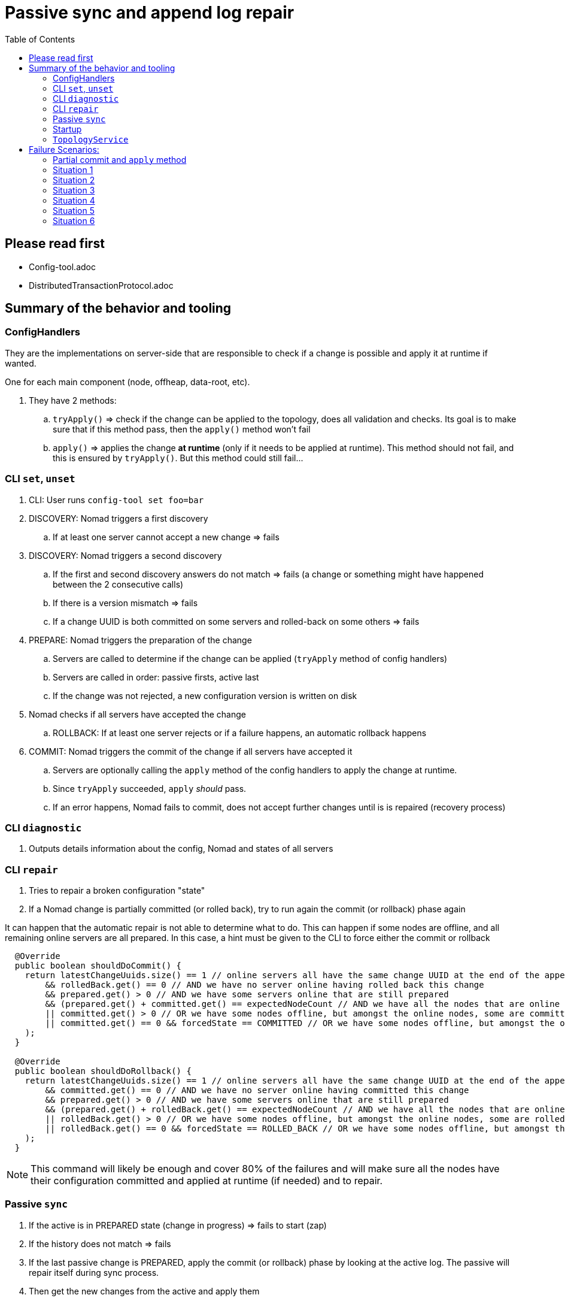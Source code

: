 ////
 Copyright (c) 2011-2020 Software AG, Darmstadt, Germany and/or Software AG USA Inc., Reston, VA, USA, and/or its subsidiaries and/or its affiliates and/or their licensors.
 Use, reproduction, transfer, publication or disclosure is prohibited except as specifically provided for in your License Agreement with Software AG.
////
:toc:
:toclevels: 5

= Passive sync and append log repair

== Please read first

- Config-tool.adoc
- DistributedTransactionProtocol.adoc

== Summary of the behavior and tooling

=== ConfigHandlers

They are the implementations on server-side that are responsible to check if a change is possible and apply it at runtime if wanted.

One for each main component (node, offheap, data-root, etc).

. They have 2 methods:
.. `tryApply()` => check if the change can be applied to the topology, does all validation and checks.
Its goal is to make sure that if this method pass, then the `apply()` method won't fail
.. `apply()` => applies the change *at runtime* (only if it needs to be applied at runtime).
This method should not fail, and this is ensured by `tryApply()`.
But this method could still fail...

=== CLI `set`, `unset`

. CLI: User runs `config-tool set foo=bar`
. DISCOVERY: Nomad triggers a first discovery
.. If at least one server cannot accept a new change => fails
. DISCOVERY: Nomad triggers a second discovery
.. If the first and second discovery answers do not match => fails (a change or something might have happened between the 2 consecutive calls)
.. If there is a version mismatch => fails
.. If a change UUID is both committed on some servers and rolled-back on some others => fails
. PREPARE: Nomad triggers the preparation of the change
.. Servers are called to determine if the change can be applied (`tryApply` method of config handlers)
.. Servers are called in order: passive firsts, active last
.. If the change was not rejected, a new configuration version is written on disk
. Nomad checks if all servers have accepted the change
.. ROLLBACK: If at least one server rejects or if a failure happens, an automatic rollback happens
. COMMIT: Nomad triggers the commit of the change if all servers have accepted it
.. Servers are optionally calling the `apply` method of the config handlers to apply the change at runtime.
.. Since `tryApply` succeeded, `apply` _should_ pass.
.. If an error happens, Nomad fails to commit, does not accept further changes until is is repaired (recovery process)

=== CLI `diagnostic`

. Outputs details information about the config, Nomad and states of all servers

=== CLI `repair`

. Tries to repair a broken configuration "state"
. If a Nomad change is partially committed (or rolled back), try to run again the commit (or rollback) phase again

It can happen that the automatic repair is not able to determine what to do.
This can happen if some nodes are offline, and all remaining online servers are all prepared.
In this case, a hint must be given to the CLI to force either the commit or rollback

[source,java]
----
  @Override
  public boolean shouldDoCommit() {
    return latestChangeUuids.size() == 1 // online servers all have the same change UUID at the end of the append log
        && rolledBack.get() == 0 // AND we have no server online having rolled back this change
        && prepared.get() > 0 // AND we have some servers online that are still prepared
        && (prepared.get() + committed.get() == expectedNodeCount // AND we have all the nodes that are online and they are all either prepared or committed
        || committed.get() > 0 // OR we have some nodes offline, but amongst the online nodes, some are committed, so we can commit
        || committed.get() == 0 && forcedState == COMMITTED // OR we have some nodes offline, but amongst the online ones none are committed (they are all prepared), but user says he wants to force a commit
    );
  }

  @Override
  public boolean shouldDoRollback() {
    return latestChangeUuids.size() == 1 // online servers all have the same change UUID at the end of the append log
        && committed.get() == 0 // AND we have no server online having committed this change
        && prepared.get() > 0 // AND we have some servers online that are still prepared
        && (prepared.get() + rolledBack.get() == expectedNodeCount // AND we have all the nodes that are online and they are all either prepared or rolled back
        || rolledBack.get() > 0 // OR we have some nodes offline, but amongst the online nodes, some are rolled back, so we can rollback the prepared ones
        || rolledBack.get() == 0 && forcedState == ROLLED_BACK // OR we have some nodes offline, but amongst the online ones none are rolled back (they are all prepared), but user says he wants to force a rollback
    );
  }
----

[NOTE]
====
This command will likely be enough and cover 80% of the failures and will make sure all the nodes have their configuration committed and applied at runtime (if needed) and to repair.
====

=== Passive `sync`

. If the active is in PREPARED state (change in progress) => fails to start (zap)
. If the history does not match => fails
. If the last passive change is PREPARED, apply the commit (or rollback) phase by looking at the active log.
The passive will repair itself during sync process.
. Then get the new changes from the active and apply them

=== Startup

A node starts with the last committed config.
A Node will start even if its last append log entry is PREPARED.

. If it become ACTIVE, the node can be repaired automatically to apply the new config by using the `repair` command
. If it become PASSIVE, the node will sync with existing ACTIVE, repair itself if the ACTIVE is OK, or zap itself if the ACTIVE is PREPARED

=== `TopologyService`

The `TopologyService` contains some methods that can be queried on client-side and server-side to know the state of a node:

- `TopologyService#mustBeRestarted()`: indicates if a node must be restarted to activate its new configuration
- `TopologyService#hasPreparedConfigurationChange()`: indicates if a node is having a PREPARED change that is not finalized.
In this state, not further change will be possible until it is committed or rolled back

== Failure Scenarios:

=== Partial commit and `apply` method

A partial commit can happen in case of timeouts, server crash, or if the `apply` method fails (in the case where we apply the change at runtime).

We have an `apply` implementation for the settings that can be changed at runtime like offheap, data root, node backup, lease, etc.

[NOTE]
====
Currently, the `apply` code is quite robust: if `tryApply` succeeds, then likely `apply` will succeed except in case of an external cause (i.e. disk full, i/o error, etc).
====

=== Situation 1

- 1 cluster of 1 server
- The config change on active is not committed because of a network timeout

=> Run `config-tool repair` to re-apply the missing commit or rollback

=== Situation 2

- 1 cluster of 1 server
- The config change on active is not committed because of a bug in the `apply` method

=> Run `config-tool repair` to check the configuration.
It will try to re-apply the commit or rollback, but it will fail again.
A patch is needed at the moment.

[NOTE]
====
Do we want a mechanism to fix that without requiring a patch, such as being able to force a commit or rollback ?
====

=== Situation 3

- 1 cluster of 1 server
- The config change on active is not committed because of a crash
- server is restarted (last change is PREPARED)

=> Run `config-tool repair` to check the configuration and re-apply the commit or rollback

=== Situation 4

- 1 cluster of 1 stripe 2 nodes up
- commit fails on active, not on passive
- passive is killed by user or crashes, and is restarted
- passive cannot start (zapped) because its history is different

=> Run `config-tool repair` to check the configuration at any time and re-apply the missing commit or rollback

=== Situation 5

- 1 cluster of 1 stripe 2 nodes
- passive is down
- commit fails on active
- passive cannot start (zapped) until active is repaired

=> Run `config-tool repair` to check the configuration and re-apply the missing commit or rollback

=== Situation 6

- 1 cluster of 1 stripe 2 nodes up
- commit fails on passive, not on active
- passive is killed by user or crashes, and is restarted
- passive wil start, sync, see that the PREPARED change it has has been committed on active and will repair itself and restart
